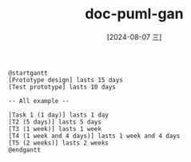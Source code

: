 :PROPERTIES:
:ID:       2f9c5dea-d3eb-4d43-b14e-7a94c09b11d8
:END:
#+title: doc-puml-gan
#+date: [2024-08-07 三]
#+last_modified:  




#+HEADER: :results file
#+HEADER: :file /tmp/pgan3819bfb1-4480-47e0-a7ba-decf812f48b5.png
#+BEGIN_SRC plantuml
@startgantt
[Prototype design] lasts 15 days
[Test prototype] lasts 10 days

-- All example --

[Task 1 (1 day)] lasts 1 day
[T2 (5 days)] lasts 5 days
[T3 (1 week)] lasts 1 week
[T4 (1 week and 4 days)] lasts 1 week and 4 days
[T5 (2 weeks)] lasts 2 weeks
@endgantt
#+END_SRC

#+RESULTS:
[[file:/tmp/pgan3819bfb1-4480-47e0-a7ba-decf812f48b5.png]]


